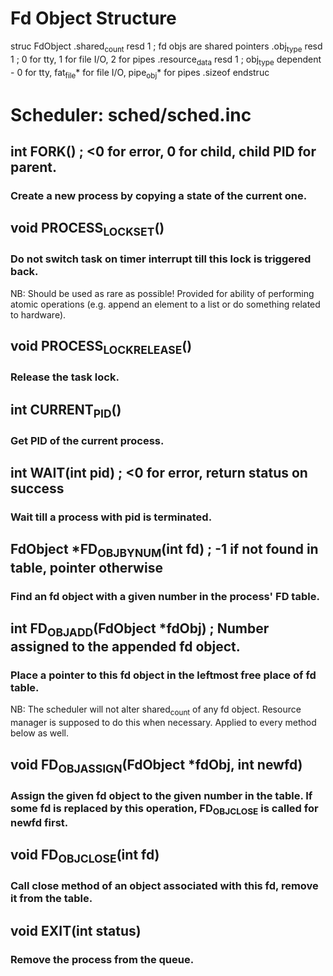 * Fd Object Structure
struc FdObject
    .shared_count  resd 1 ; fd objs are shared pointers
    .obj_type      resd 1 ; 0 for tty, 1 for file I/O, 2 for pipes
    .resource_data resd 1 ; obj_type dependent - 0 for tty, fat_file* for file I/O, pipe_obj* for pipes
    .sizeof
endstruc

* Scheduler: sched/sched.inc
** int FORK() ; <0 for error, 0 for child, child PID for parent.
*** Create a new process by copying a state of the current one.
** void PROCESS_LOCK_SET()
*** Do not switch task on timer interrupt till this lock is triggered back.
    NB: Should be used as rare as possible! Provided for ability of performing atomic
        operations (e.g. append an element to a list or do something related to hardware).
** void PROCESS_LOCK_RELEASE()
*** Release the task lock.
** int CURRENT_PID()
*** Get PID of the current process.
** int WAIT(int pid) ; <0 for error, return status on success
*** Wait till a process with pid is terminated.
** FdObject *FD_OBJ_BY_NUM(int fd) ; -1 if not found in table, pointer otherwise
*** Find an fd object with a given number in the process' FD table.
** int FD_OBJ_ADD(FdObject *fdObj) ; Number assigned to the appended fd object.
*** Place a pointer to this fd object in the leftmost free place of fd table.
    NB: The scheduler will not alter shared_count of any fd object.
        Resource manager is supposed to do this when necessary.
        Applied to every method below as well.
** void FD_OBJ_ASSIGN(FdObject *fdObj, int newfd)
*** Assign the given fd object to the given number in the table. If some fd is replaced by this operation, FD_OBJ_CLOSE is called for newfd first.
** void FD_OBJ_CLOSE(int fd)
*** Call close method of an object associated with this fd, remove it from the table.
** void EXIT(int status)
*** Remove the process from the queue.
